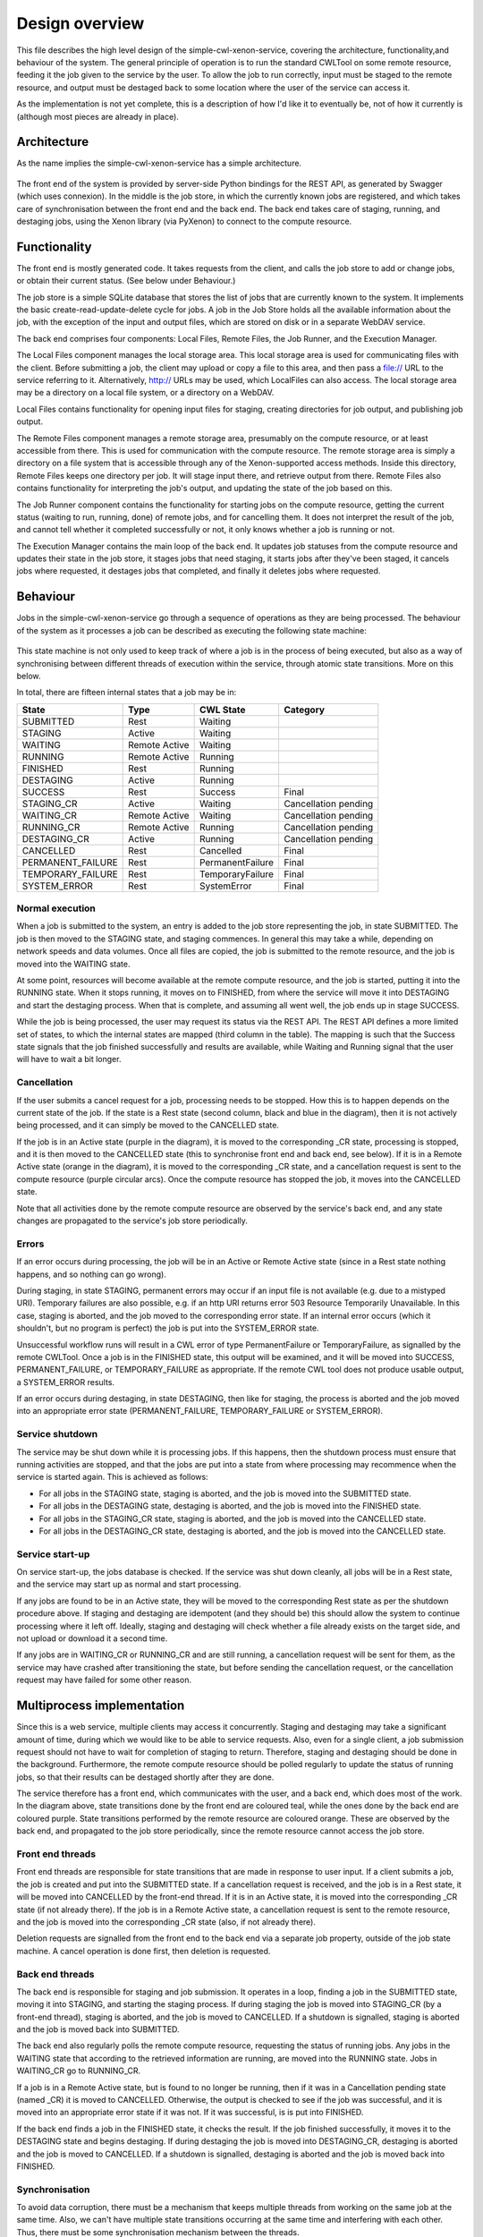 Design overview
===============

This file describes the high level design of the simple-cwl-xenon-service, covering the architecture, functionality,and behaviour of the system. The general principle of operation is to run the standard CWLTool on some remote resource, feeding it the job given to the service by the user. To allow the job to run correctly, input must be staged to the remote resource, and output must be destaged back to some location where the user of the service can access it.

As the implementation is not yet complete, this is a description of how I'd like it to eventually be, not of how it currently is (although most pieces are already in place).

Architecture
------------
As the name implies the simple-cwl-xenon-service has a simple architecture.

.. figure:: architecture_diagram.png
   Architecture of the simple-cwl-xenon-service. Arrows show the direction of calls.

The front end of the system is provided by server-side Python bindings for the REST API, as generated by Swagger (which uses connexion). In the middle is the job store, in which the currently known jobs are registered, and which takes care of synchronisation between the front end and the back end. The back end takes care of staging, running, and destaging jobs, using the Xenon library (via PyXenon) to connect to the compute resource.

Functionality
-------------

The front end is mostly generated code. It takes requests from the client, and calls the job store to add or change jobs, or obtain their current status. (See below under Behaviour.)

The job store is a simple SQLite database that stores the list of jobs that are currently known to the system. It implements the basic create-read-update-delete cycle for jobs. A job in the Job Store holds all the available information about the job, with the exception of the input and output files, which are stored on disk or in a separate WebDAV service.

The back end comprises four components: Local Files, Remote Files, the Job Runner, and the Execution Manager.

The Local Files component manages the local storage area. This local storage area is used for communicating files with the client. Before submitting a job, the client may upload or copy a file to this area, and then pass a file:// URL to the service referring to it. Alternatively, http:// URLs may be used, which LocalFiles can also access. The local storage area may be a directory on a local file system, or a directory on a WebDAV.

Local Files contains functionality for opening input files for staging, creating directories for job output, and publishing job output.

The Remote Files component manages a remote storage area, presumably on the compute resource, or at least accessible from there. This is used for communication with the compute resource. The remote storage area is simply a directory on a file system that is accessible through any of the Xenon-supported access methods. Inside this directory, Remote Files keeps one directory per job. It will stage input there, and retrieve output from there. Remote Files also contains functionality for interpreting the job's output, and updating the state of the job based on this.

The Job Runner component contains the functionality for starting jobs on the compute resource, getting the current status (waiting to run, running, done) of remote jobs, and for cancelling them. It does not interpret the result of the job, and cannot tell whether it completed successfully or not, it only knows whether a job is running or not.

The Execution Manager contains the main loop of the back end. It updates job statuses from the compute resource and updates their state in the job store, it stages jobs that need staging, it starts jobs after they've been staged, it cancels jobs where requested, it destages jobs that completed, and finally it deletes jobs where requested.


Behaviour
---------

Jobs in the simple-cwl-xenon-service go through a sequence of operations as they are being processed. The behaviour of the system as it processes a job can be described as executing the following state machine:

.. figure:: job_state_machine.png
   Internal job states and components that act on them. Black and blue states are rest states, blue states are final states, in purple states the back end is active, and in orange states the compute resource is active (and being observed by the back end).

This state machine is not only used to keep track of where a job is in the process of being executed, but also as a way of synchronising between different threads of execution within the service, through atomic state transitions. More on this below.

In total, there are fifteen internal states that a job may be in:

+-------------------+---------------+------------------+----------------------+
|       State       |      Type     |    CWL State     |       Category       |
+===================+===============+==================+======================+
| SUBMITTED         |      Rest     |     Waiting      |                      |
+-------------------+---------------+------------------+----------------------+
| STAGING           |     Active    |     Waiting      |                      |
+-------------------+---------------+------------------+----------------------+
| WAITING           | Remote Active |     Waiting      |                      |
+-------------------+---------------+------------------+----------------------+
| RUNNING           | Remote Active |     Running      |                      |
+-------------------+---------------+------------------+----------------------+
| FINISHED          |      Rest     |     Running      |                      |
+-------------------+---------------+------------------+----------------------+
| DESTAGING         |     Active    |     Running      |                      |
+-------------------+---------------+------------------+----------------------+
| SUCCESS           |      Rest     |     Success      |        Final         |
+-------------------+---------------+------------------+----------------------+
| STAGING_CR        |     Active    |     Waiting      | Cancellation pending |
+-------------------+---------------+------------------+----------------------+
| WAITING_CR        | Remote Active |     Waiting      | Cancellation pending |
+-------------------+---------------+------------------+----------------------+
| RUNNING_CR        | Remote Active |     Running      | Cancellation pending |
+-------------------+---------------+------------------+----------------------+
| DESTAGING_CR      |     Active    |     Running      | Cancellation pending |
+-------------------+---------------+------------------+----------------------+
| CANCELLED         |      Rest     |    Cancelled     |        Final         |
+-------------------+---------------+------------------+----------------------+
| PERMANENT_FAILURE |      Rest     | PermanentFailure |        Final         |
+-------------------+---------------+------------------+----------------------+
| TEMPORARY_FAILURE |      Rest     | TemporaryFailure |        Final         |
+-------------------+---------------+------------------+----------------------+
| SYSTEM_ERROR      |      Rest     |    SystemError   |        Final         |
+-------------------+---------------+------------------+----------------------+

Normal execution
````````````````
When a job is submitted to the system, an entry is added to the job store representing the job, in state SUBMITTED. The job is then moved to the STAGING state, and staging commences. In general this may take a while, depending on network speeds and data volumes. Once all files are copied, the job is submitted to the remote resource, and the job is moved into the WAITING state.

At some point, resources will become available at the remote compute resource, and the job is started, putting it into the RUNNING state. When it stops running, it moves on to FINISHED, from where the service will move it into DESTAGING and start the destaging process. When that is complete, and assuming all went well, the job ends up in stage SUCCESS.

While the job is being processed, the user may request its status via the REST API. The REST API defines a more limited set of states, to which the internal states are mapped (third column in the table). The mapping is such that the Success state signals that the job finished successfully and results are available, while Waiting and Running signal that the user will have to wait a bit longer.

Cancellation
````````````
If the user submits a cancel request for a job, processing needs to be stopped. How this is to happen depends on the current state of the job. If the state is a Rest state (second column, black and blue in the diagram), then it is not actively being processed, and it can simply be moved to the CANCELLED state.

If the job is in an Active state (purple in the diagram), it is moved to the corresponding _CR state, processing is stopped, and it is then moved to the CANCELLED state (this to synchronise front end and back end, see below). If it is in a Remote Active state (orange in the diagram), it is moved to the corresponding _CR state, and a cancellation request is sent to the compute resource (purple circular arcs). Once the compute resource has stopped the job, it moves into the CANCELLED state.

Note that all activities done by the remote compute resource are observed by the service's back end, and any state changes are propagated to the service's job store periodically.

Errors
``````
If an error occurs during processing, the job will be in an Active or Remote Active state (since in a Rest state nothing happens, and so nothing can go wrong).

During staging, in state STAGING, permanent errors may occur if an input file is not available (e.g. due to a mistyped URI). Temporary failures are also possible, e.g. if an http URI returns error 503 Resource Temporarily Unavailable. In this case, staging is aborted, and the job moved to the corresponding error state. If an internal error occurs (which it shouldn't, but no program is perfect) the job is put into the SYSTEM_ERROR state.

Unsuccessful workflow runs will result in a CWL error of type PermanentFailure or TemporaryFailure, as signalled by the remote CWLTool. Once a job is in the FINISHED state, this output will be examined, and it will be moved into SUCCESS, PERMANENT_FAILURE, or TEMPORARY_FAILURE as appropriate. If the remote CWL tool does not produce usable output, a SYSTEM_ERROR results.

If an error occurs during destaging, in state DESTAGING, then like for staging, the process is aborted and the job moved into an appropriate error state (PERMANENT_FAILURE, TEMPORARY_FAILURE or SYSTEM_ERROR).

Service shutdown
````````````````
The service may be shut down while it is processing jobs. If this happens, then the shutdown process must ensure that running activities are stopped, and that the jobs are put into a state from where processing may recommence when the service is started again. This is achieved as follows:

- For all jobs in the STAGING state, staging is aborted, and the job is moved into the SUBMITTED state.
- For all jobs in the DESTAGING state, destaging is aborted, and the job is moved into the FINISHED state.
- For all jobs in the STAGING_CR state, staging is aborted, and the job is moved into the CANCELLED state.
- For all jobs in the DESTAGING_CR state, destaging is aborted, and the job is moved into the CANCELLED state.

Service start-up
````````````````
On service start-up, the jobs database is checked. If the service was shut down cleanly, all jobs will be in a Rest state, and the service may start up as normal and start processing.

If any jobs are found to be in an Active state, they will be moved to the corresponding Rest state as per the shutdown procedure above. If staging and destaging are idempotent (and they should be) this should allow the system to continue processing where it left off. Ideally, staging and destaging will check whether a file already exists on the target side, and not upload or download it a second time.

If any jobs are in WAITING_CR or RUNNING_CR and are still running, a cancellation request will be sent for them, as the service may have crashed after transitioning the state, but before sending the cancellation request, or the cancellation request may have failed for some other reason.


Multiprocess implementation
----------------------------

Since this is a web service, multiple clients may access it concurrently. Staging and destaging may take a significant amount of time, during which we would like to be able to service requests. Also, even for a single client, a job submission request should not have to wait for completion of staging to return. Therefore, staging and destaging should be done in the background. Furthermore, the remote compute resource should be polled regularly to update the status of running jobs, so that their results can be destaged shortly after they are done.

The service therefore has a front end, which communicates with the user, and a back end, which does most of the work. In the diagram above, state transitions done by the front end are coloured teal, while the ones done by the back end are coloured purple. State transitions performed by the remote resource are coloured orange. These are observed by the back end, and propagated to the job store periodically, since the remote resource cannot access the job store.

Front end threads
`````````````````
Front end threads are responsible for state transitions that are made in response to user input. If a client submits a job, the job is created and put into the SUBMITTED state. If a cancellation request is received, and the job is in a Rest state, it will be moved into CANCELLED by the front-end thread. If it is in an Active state, it is moved into the corresponding _CR state (if not already there). If the job is in a Remote Active state, a cancellation request is sent to the remote resource, and the job is moved into the corresponding _CR state (also, if not already there).

Deletion requests are signalled from the front end to the back end via a separate job property, outside of the job state machine. A cancel operation is done first, then deletion is requested.

Back end threads
``````````````````
The back end is responsible for staging and job submission. It operates in a loop, finding a job in the SUBMITTED state, moving it into STAGING, and starting the staging process. If during staging the job is moved into STAGING_CR (by a front-end thread), staging is aborted, and the job is moved to CANCELLED. If a shutdown is signalled, staging is aborted and the job is moved back into SUBMITTED.

The back end also regularly polls the remote compute resource, requesting the status of running jobs. Any jobs in the WAITING state that according to the retrieved information are running, are moved into the RUNNING state. Jobs in WAITING_CR go to RUNNING_CR.

If a job is in a Remote Active state, but is found to no longer be running, then if it was in a Cancellation pending state (named _CR) it is moved to CANCELLED. Otherwise, the output is checked to see if the job was successful, and it is moved into an appropriate error state if it was not. If it was successful, is is put into FINISHED.

If the back end finds a job in the FINISHED state, it checks the result. If the job finished successfully, it moves it to the DESTAGING state and begins destaging. If during destaging the job is moved into DESTAGING_CR, destaging is aborted and the job is moved to CANCELLED. If a shutdown is signalled, destaging is aborted and the job is moved back into FINISHED.

Synchronisation
```````````````
To avoid data corruption, there must be a mechanism that keeps multiple threads from working on the same job at the same time. Also, we can't have multiple state transitions occurring at the same time and interfering with each other. Thus, there must be some synchronisation mechanism between the threads.

In the Rest states, no processing is done, and any thread can safely move the job to another state as long as the state transitions are atomic. This can be implemented in the form of a try_transition(from_state, to_state) -> bool function. If two threads try to transition a job simultaneously, one from A to B and the other from A to C, one will succeed, while the other will fail because its from_state does not match the current state. (A transactional system with optimistic concurrency control.)

Jobs are moved into Active states (STAGING or DESTAGING) by the back end, which subsequently owns it until it moves it into another state. The only exception is that during this process, the job may be moved into STAGING_CR or DESTAGING_CR by a front-end thread. Effectively, the state machine functions here as a compare-and-exchange based mutual exclusion mechanism.

Known issues/failure modes
--------------------------

If the service crashes or is killed while a job is being staged, and this happens just after submission of the job to the compute resource, but before the transition from STAGING to WAITING, the job will be started again on start-up of the service. This may be undesirable; maybe the service could check as part of error recovery whether the job is already running, or has run anyway.

All synchronisation goes via a single job store component, which means that it may become a bottleneck. However, jobs only spend a fraction of their time in state transitions, jobs are independent of one another, and the total amount of data stored is small (kilobytes per job, at most), so this is unlikely to affect scalability.
